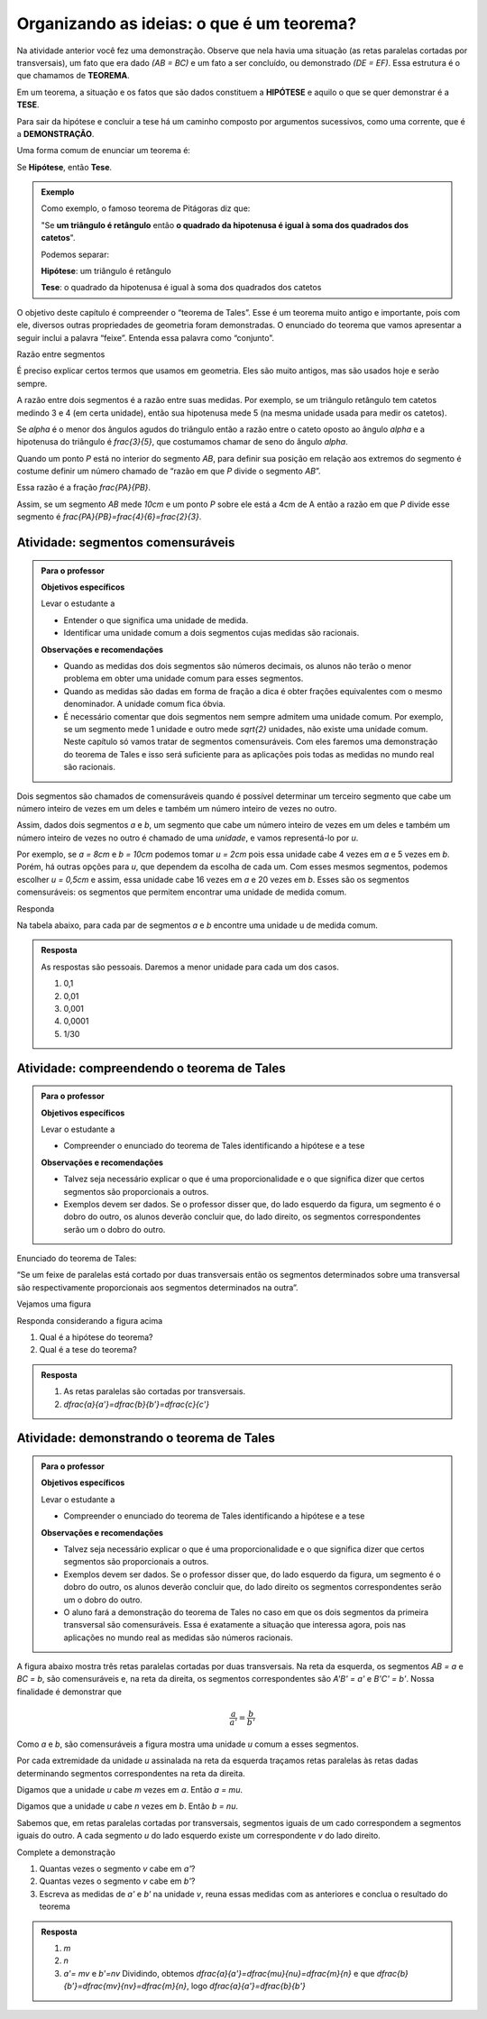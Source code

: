 .. _sec-organizando2:

******************************************
Organizando as ideias: o que é um teorema?
******************************************

Na atividade anterior você fez uma demonstração. Observe que nela havia uma situação (as retas paralelas cortadas por transversais), um fato que era dado `(AB = BC)` e um fato a ser concluído, ou demonstrado `(DE = EF)`.
Essa estrutura é o que chamamos de **TEOREMA**.

Em um teorema, a situação e os fatos que são dados constituem a **HIPÓTESE** e aquilo o que se quer demonstrar é a **TESE**.

Para sair da hipótese e concluir a tese há um caminho composto por argumentos sucessivos, como uma corrente, que é a **DEMONSTRAÇÃO**.

Uma forma comum de enunciar um teorema é:

Se  **Hipótese**,  então **Tese**.


.. admonition:: Exemplo 

   Como exemplo, o famoso teorema de Pitágoras diz que:
   
   "Se **um triângulo é retângulo** então **o quadrado da hipotenusa é igual à soma dos quadrados dos catetos**".
   
   Podemos separar:
   
   **Hipótese**: um triângulo é retângulo
   
   **Tese**: o quadrado da hipotenusa é igual à soma dos quadrados dos catetos

O objetivo deste capítulo é compreender o “teorema de Tales”. Esse é um teorema muito antigo e importante, pois com ele, diversos outras propriedades de geometria foram demonstradas. O enunciado do teorema que vamos apresentar a seguir inclui a palavra “feixe”. Entenda essa palavra como “conjunto”.

Razão entre segmentos

É preciso explicar certos termos que usamos em geometria. Eles são muito antigos, mas são usados hoje e serão sempre.

A razão entre dois segmentos é a razão entre suas medidas.
Por exemplo, se um triângulo retângulo tem catetos medindo 3 e 4 (em certa unidade), então sua hipotenusa mede 5 (na mesma unidade usada para medir os catetos).

Se `\alpha` é o menor dos ângulos agudos do triângulo então a razão entre o cateto oposto ao ângulo `\alpha` e a hipotenusa do triângulo é  `\frac{3}{5}`, que costumamos chamar de seno do ângulo `\alpha`.

Quando um ponto `P` está no interior do segmento `AB`, para definir sua posição em relação aos extremos do segmento é costume definir um número chamado de “razão em que `P` divide o segmento `AB`”.

Essa razão é a fração `\frac{PA}{PB}`.

Assim, se um segmento `AB` mede `10cm` e um ponto `P` sobre ele está a 4cm de A então a razão em que `P` divide esse segmento é `\frac{PA}{PB}=\frac{4}{6}=\frac{2}{3}`.


.. tikz:: 

   \draw [line width=0.8pt] (0,0)-- (10,0);
   \draw (1.7,.7) node[anchor=north west] {4};
   \draw (7.2,.7) node[anchor=north west] {6};
   \draw [fill=black] (0,0) circle (1.0pt);
   \draw[color=black] (0,-0.5) node {$A$};
   \draw [fill=black] (10,0.) circle (1.0pt);
   \draw[color=black] (10,-0.5) node {$B$};
   \draw [fill=black] (4,0.) circle (1.0pt);
   \draw[color=black] (4,-0.5) node {$P$};
   

.. _ativ-segmentos-comensuraveis:

Atividade: segmentos comensuráveis
----------------------------------


.. admonition:: Para o professor

   **Objetivos específicos**
   
   Levar o estudante a 
   
   * Entender o que significa uma unidade de medida.
   * Identificar uma unidade comum a dois segmentos cujas medidas são racionais.
   
   **Observações e recomendações**
   
   * Quando as medidas dos dois segmentos são números decimais, os alunos não terão o menor problema em obter uma unidade comum para esses segmentos. 
   * Quando as medidas são dadas em forma de fração a dica é obter frações equivalentes com o mesmo denominador. A unidade comum fica óbvia.
   * É necessário comentar que dois segmentos nem sempre admitem uma unidade comum. Por exemplo, se um segmento mede 1 unidade e outro mede `\sqrt{2}` unidades, não existe uma unidade comum. Neste capítulo só vamos tratar de segmentos comensuráveis. Com eles faremos uma demonstração do teorema de Tales e isso será suficiente para as aplicações pois todas as medidas no mundo real são racionais.


Dois segmentos são chamados de comensuráveis quando é possível determinar um terceiro segmento que cabe um número inteiro de vezes em um deles e também um número inteiro de vezes no outro.

Assim, dados dois segmentos `a` e `b`, um segmento que cabe um número inteiro de vezes em um deles e também um número inteiro de vezes no outro é chamado de uma *unidade*, e vamos representá-lo por `u`.

Por exemplo, se `a = 8cm` e `b = 10cm` podemos tomar `u = 2cm` pois essa unidade cabe 4 vezes em `a` e 5 vezes em `b`. Porém, há outras opções para `u`, que dependem da escolha de cada um. Com esses mesmos segmentos, podemos escolher `u = 0,5cm` e assim, essa unidade cabe 16 vezes em `a` e 20 vezes em `b`.
Esses são os segmentos comensuráveis: os segmentos que permitem encontrar uma unidade de medida comum.



Responda

Na tabela abaixo, para cada par de segmentos `a` e `b` encontre uma unidade u de medida comum.

.. table:: 
   :widths: 1 1 1
   :column-alignment: left left left

   +---+------+---------------+---+
   |   |   a  |       b       | u |
   +---+------+---------------+---+
   | a |   3  |      2,7      |   |
   +---+------+---------------+---+
   | b | 1,32 |       9       |   |
   +---+------+---------------+---+
   | c | 4,57 |     6,123     |   |
   +---+------+---------------+---+
   | d |  2,5 |     1,2618    |   |
   +---+------+---------------+---+
   | e |  0,7 | `\frac{2}{3}` |   |
   +---+------+---------------+---+
   

.. admonition:: Resposta 

   As respostas são pessoais. Daremos a menor unidade para cada um dos casos.
   
   #. 0,1
   #. 0,01
   #. 0,001
   #. 0,0001
   #. 1/30
   

.. _ativ-compreendendo-tales:

Atividade: compreendendo o teorema de Tales
--------------------------------------------


.. admonition:: Para o professor

   **Objetivos específicos**
   
   Levar o estudante a 
   
   * Compreender o enunciado do teorema de Tales identificando   a hipótese e a tese
   
   **Observações e recomendações**
   
   * Talvez seja necessário explicar o que é uma proporcionalidade e o que significa dizer que certos segmentos são proporcionais a outros.
   * Exemplos devem ser dados. Se o professor disser que, do lado esquerdo da figura, um segmento é o dobro do outro, os alunos deverão concluir que, do lado direito, os segmentos correspondentes serão um o dobro do outro.


Enunciado do teorema de Tales:

“Se um feixe de paralelas está cortado por duas transversais então os segmentos determinados sobre uma transversal são respectivamente proporcionais aos segmentos determinados na outra”.

Vejamos uma figura


.. tikz:: legenda

   \draw [line width=0.8pt] (-3.24,0.)-- (4.8,0.);
   \draw [line width=0.8pt] (-3.3,4.22)-- (4.82,4.22);
   \draw [line width=0.8pt] (-3.28,3.02)-- (4.8,3.02);
   \draw [line width=0.8pt] (-3.26,2.32)-- (4.82,2.32);
   \draw [line width=0.8pt] (-2.68,4.76)-- (-1.26,-0.56);
   \draw [line width=0.8pt] (-1.42,4.84)-- (4.78,-0.64);
   \draw [line width=2.pt,color=blue] (-2.535864661654135,4.22)-- (-2.215563909774436,3.02);
   \draw [line width=2.pt,color=red] (-2.215563909774436,3.02)-- (-2.0287218045112776,2.32);
   \draw [line width=2.pt,color=green] (-2.0287218045112776,2.32)-- (-1.4094736842105262,0.);
   \draw [line width=2.pt,color=blue] (-0.7185401459854013,4.22)-- (0.6391240875912405,3.02);
   \draw [line width=2.pt,color=red] (0.6391240875912405,3.02)-- (1.4310948905109493,2.32);
   \draw [line width=2.pt,color=green] (1.4310948905109493,2.32)-- (4.0559124087591245,0.);
   \draw (-2.9,3.9) node[anchor=north west] {$ a $};
   \draw (0.1,4) node[anchor=north west] {$ a' $};
   \draw (-2.6,3) node[anchor=north west] {$ b $};
   \draw (1.2,3.0) node[anchor=north west] {$ b' $};
   \draw (-2.2,1.4) node[anchor=north west] {$c$};
   \draw (2.9,1.7) node[anchor=north west] {$ c' $};
   \draw [fill=black] (-2.535864661654135,4.22) circle (1.0pt);
   \draw [fill=black] (-2.215563909774436,3.02) circle (1.0pt);
   \draw [fill=black] (-2.0287218045112776,2.32) circle (1.0pt);
   \draw [fill=black] (-1.4094736842105262,0.) circle (1.0pt);
   \draw [fill=black] (-0.7185401459854013,4.22) circle (1.0pt);
   \draw [fill=black] (0.6391240875912405,3.02) circle (1.0pt);
   \draw [fill=black] (1.4310948905109493,2.32) circle (1.0pt);
   \draw [fill=black] (4.0559124087591245,0.) circle (1.0pt);
   
Responda considerando a figura acima

#. Qual é a hipótese do teorema?
#. Qual é a tese do teorema?


.. admonition:: Resposta 

   #. As retas paralelas são cortadas por transversais.
   #. `\dfrac{a}{a'}=\dfrac{b}{b'}=\dfrac{c}{c'}`
   
 
.. _ativ-demonstrando-tales:

Atividade: demonstrando o teorema de Tales
------------------------------------------

.. admonition:: Para o professor

   **Objetivos específicos**
   
   Levar o estudante a 
   
   * Compreender o enunciado do teorema de Tales identificando   a hipótese e a tese
   
   **Observações e recomendações**
   
   * Talvez seja necessário explicar o que é uma proporcionalidade e o que significa dizer que certos segmentos são proporcionais a outros.
   * Exemplos devem ser dados. Se o professor disser que, do lado esquerdo da figura, um segmento é o dobro do outro, os alunos deverão concluir que, do lado direito os segmentos correspondentes serão um o dobro do outro.
   * O aluno fará a demonstração do teorema de Tales no caso em que os dois segmentos da primeira transversal são comensuráveis. Essa é exatamente a situação que interessa agora, pois nas aplicações no mundo real as medidas são números racionais.
   
A figura abaixo mostra três retas paralelas cortadas por duas transversais. Na reta da esquerda, os segmentos `AB = a` e `BC = b`, são comensuráveis e, na reta da direita, os segmentos correspondentes são `A'B' = a'` e `B'C' = b'`. 
Nossa finalidade é demonstrar que 

.. math::
   \frac{a}{a'}=\frac{b}{b'}
   
Como `a` e `b`, são comensuráveis a figura mostra uma unidade `u` comum a esses segmentos.

Por cada extremidade da unidade `u` assinalada na reta da esquerda traçamos retas paralelas às retas dadas determinando segmentos correspondentes na reta da direita.



.. tikz:: 

   \draw [line width=0.8pt] (-3.56,0.)-- (5.52,0.);
   \draw [line width=0.8pt] (-3.44,3.8)-- (5.34,3.8);
   \draw [line width=0.8pt] (-3.36,6.38)-- (5.3,6.38);
   \draw [line width=0.8pt] (-1.98,6.94)-- (-3.06,-0.72);
   \draw [line width=0.8pt] (-0.78,6.94)-- (5.36,-0.74);
   \draw [line width=2.4pt,color=red] (-2.058955613577024,6.38)-- (-2.120786270710496,5.941460339220002);
   \draw [line width=2.4pt,color=red] (-2.120786270710496,5.941460339220002)-- (-2.1826169278439687,5.502920678440002);
   \draw [line width=0.8pt] (-2.1826169278439687,5.502920678440002)-- (-2.2444475849774412,5.064381017660003);
   \draw [line width=2.4pt,color=red] (-2.422715404699739,3.8)-- (-2.484546061833212,3.361460339220001);
   \draw [line width=2.4pt,color=green] (-0.33229166666666593,6.38)-- (0.018311655884010396,5.941460339220002);
   \draw [line width=2.4pt,color=green] (0.018311655884010396,5.941460339220002)-- (0.3689149784346872,5.502920678440002);
   \draw [line width=2.4pt,color=green] (1.7303645833333339,3.8)-- (2.0809679058840103,3.361460339220001);
   \draw [line width=0.8pt,dash pattern=on 1pt off 1pt,color=blue] (-2.120786270710496,5.941460339220002)-- (0.018311655884010396,5.941460339220002);
   \draw [line width=0.8pt,dash pattern=on 1pt off 1pt,color=blue] (-2.1826169278439687,5.502920678440002)-- (0.3689149784346872,5.502920678440002);
   \draw [line width=0.8pt,dash pattern=on 1pt off 1pt,color=blue] (-2.2444475849774412,5.064381017660003)-- (0.7195183009853631,5.064381017660003);
   \draw [line width=0.8pt,dash pattern=on 1pt off 1pt,color=blue] (-2.360884747566267,4.238539660779997)-- (1.3797612607826595,4.238539660779998);
   \draw [line width=0.8pt,dash pattern=on 1pt off 1pt,color=blue] (-2.484546061833212,3.361460339220001)-- (2.0809679058840103,3.361460339220001);
   \draw [line width=0.8pt,dash pattern=on 1pt off 1pt,color=blue] (-2.5463767189666844,2.9229206784400033)-- (2.431571228434686,2.922920678440003);
   \draw [line width=0.8pt,dash pattern=on 1pt off 1pt,color=blue] (-2.608207376100157,2.4843810176600054)-- (2.7821745509853613,2.4843810176600054);
   \draw [line width=0.8pt,dash pattern=on 1pt off 1pt,color=blue] (-2.83482432541974,0.8770793215599975)-- (4.067178771565316,0.8770793215599976);
   \draw [line width=0.8pt,dash pattern=on 1pt off 1pt,color=blue] (-2.896654982553212,0.43853966077999873)-- (4.417782094115991,0.43853966077999873);
   \draw (-2.5,6.9) node[anchor=north west] {$A$};
   \draw (-2.9,4.3) node[anchor=north west] {$B$};
   \draw (-3.6,0.6) node[anchor=north west] {$C$};
   \draw (-0.2,6.9) node[anchor=north west] {$A'$};
   \draw (1.8,4.3) node[anchor=north west] {$B'$};
   \draw (4.8,0.6) node[anchor=north west] {$C'$};
   \draw (-2.6,6.4) node[anchor=north west] {$  u$};
   \draw (-3,3.8) node[anchor=north west] {$ u$};
   \draw (-.1,6.4) node[anchor=north west] {$ v $};
   \draw (1.9,3.8) node[anchor=north west] {$ v $};
   \draw (-3.1111119322537544,5.579654794304461) node[anchor=north west] {$ a $};
   \draw (-3.5150523810387724,2.4603368842423774) node[anchor=north west] {$ b $};
   \draw (1.4668798206431133,5.736742746609745) node[anchor=north west] {$ a' $};
   \draw (3.7558756970915472,2.617424836547662) node[anchor=north west] {$  b'$};
   \draw [fill=black] (-2.058955613577024,6.38) circle (2.0pt);
   \draw [fill=black] (-0.33229166666666593,6.38) circle (2.0pt);
   \draw [fill=black] (-2.422715404699739,3.8) circle (2.0pt);
   \draw [fill=black] (1.7303645833333339,3.8) circle (2.0pt);
   \draw [fill=black] (-2.958485639686684,0.) circle (2.0pt);
   \draw [fill=black] (4.768385416666668,0.) circle (2.0pt);
   \draw [fill=black] (-2.120786270710496,5.941460339220002) circle (2.0pt);
   \draw [fill=black] (-2.1826169278439687,5.502920678440002) circle (2.0pt);
   \draw [fill=black] (-2.2444475849774412,5.064381017660003) circle (2.0pt);
   \draw [fill=black] (-2.360884747566267,4.238539660779997) circle (2.0pt);
   \draw [fill=black] (-2.484546061833212,3.361460339220001) circle (2.0pt);
   \draw [fill=black] (-2.896654982553212,0.43853966077999873) circle (2.0pt);
   \draw [fill=black] (-2.5463767189666844,2.9229206784400033) circle (2.0pt);
   \draw [fill=black] (-2.608207376100157,2.4843810176600054) circle (2.0pt);
   \draw [fill=black] (-2.83482432541974,0.8770793215599975) circle (2.0pt);
   \draw [fill=black] (0.018311655884010396,5.941460339220002) circle (2.0pt);
   \draw [fill=black] (0.3689149784346872,5.502920678440002) circle (2.0pt);
   \draw [fill=black] (0.7195183009853631,5.064381017660003) circle (2.0pt);
   \draw [fill=black] (1.3797612607826595,4.238539660779998) circle (2.0pt);
   \draw [fill=black] (2.0809679058840103,3.361460339220001) circle (2.0pt);
   \draw [fill=black] (2.431571228434686,2.922920678440003) circle (2.0pt);
   \draw [fill=black] (2.7821745509853613,2.4843810176600054) circle (2.0pt);
   \draw [fill=black] (4.067178771565316,0.8770793215599976) circle (2.0pt);
   \draw [fill=black] (4.417782094115991,0.43853966077999873) circle (2.0pt);
   
Digamos que a unidade `u` cabe `m` vezes em `a`. Então `a = mu`.

Digamos que a unidade `u` cabe `n` vezes em `b`. Então `b = nu`.

Sabemos que, em retas paralelas cortadas por transversais, segmentos iguais de um cado correspondem a segmentos iguais do outro. A cada segmento `u` do lado esquerdo existe um correspondente `v` do lado direito.

Complete a demonstração

#. Quantas vezes o segmento `v` cabe em `a'`?
#. Quantas vezes o segmento `v` cabe em `b'`?
#. Escreva as medidas de `a'` e `b'` na unidade `v`, reuna essas medidas com as anteriores e conclua o resultado do teorema


.. admonition:: Resposta 

   #. `m`
   #. `n`
   #. `a'= mv` e `b'=nv`
      Dividindo, obtemos `\dfrac{a}{a'}=\dfrac{mu}{nu}=\dfrac{m}{n}` e que `\dfrac{b}{b'}=\dfrac{mv}{nv}=\dfrac{m}{n}`, logo `\dfrac{a}{a'}=\dfrac{b}{b'}`
      



